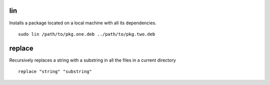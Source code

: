 lin
===

Installs a package located on a local machine with all its dependencies.

::

  sudo lin /path/to/pkg.one.deb ../path/to/pkg.two.deb

replace
=======

Recursively replaces a string with a substring in all the files in a current directory

::

  replace "string" "substring"
